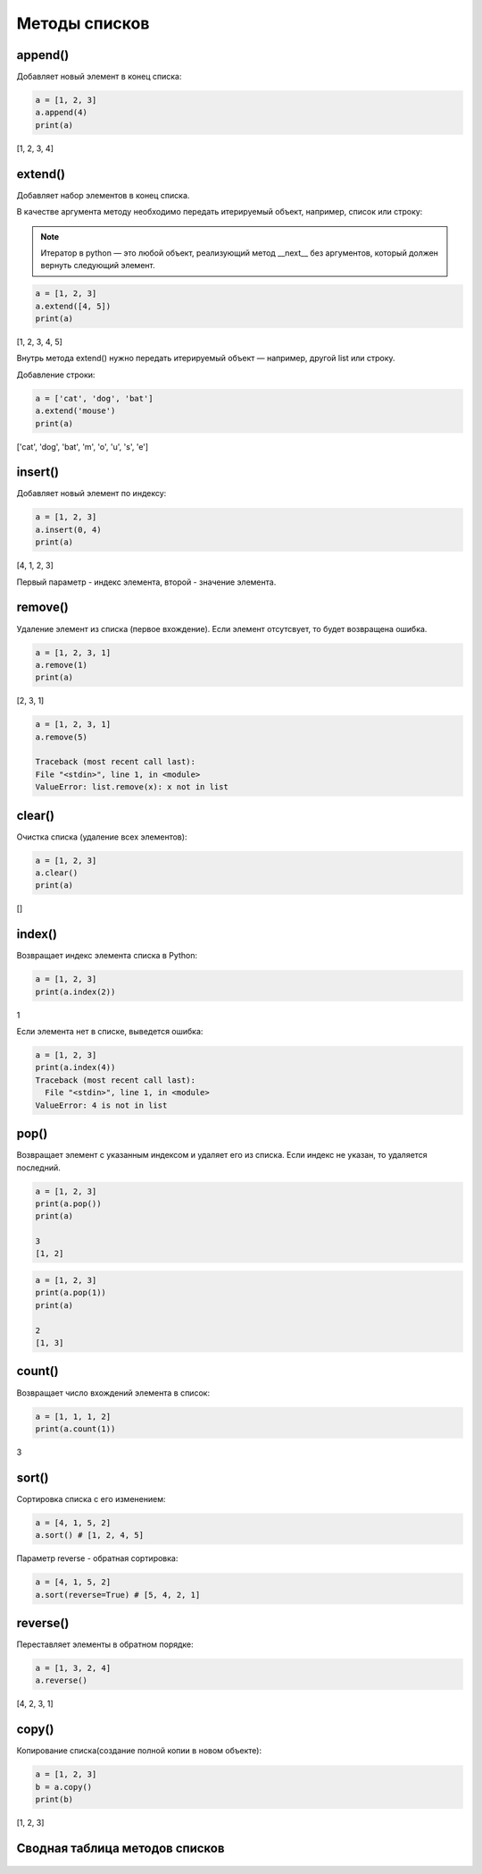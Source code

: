 Методы списков
~~~~~~~~~~~~~~

append()
````````

Добавляет новый элемент в конец списка:

.. code:: python

        a = [1, 2, 3]
        a.append(4)
        print(a) 

[1, 2, 3, 4]

  
extend()
`````````
Добавляет набор элементов в конец списка.

В качестве аргумента методу необходимо передать итерируемый объект, например, список или строку:

.. note:: Итератор в python — это любой объект, реализующий метод __next__ без аргументов, который должен вернуть следующий элемент.

.. code:: python

        a = [1, 2, 3]
        a.extend([4, 5])
        print(a) 

[1, 2, 3, 4, 5]

Внутрь метода extend() нужно передать итерируемый объект — например, другой list или строку.

Добавление строки:

.. code:: python

        a = ['cat', 'dog', 'bat']
        a.extend('mouse')
        print(a)

['cat', 'dog', 'bat', 'm', 'o', 'u', 's', 'e']


insert()
``````````
Добавляет новый элемент по индексу:

.. code:: python

        a = [1, 2, 3]
        a.insert(0, 4)
        print(a)

[4, 1, 2, 3]

Первый параметр - индекс элемента, второй - значение элемента.

remove()
`````````

Удаление элемент из списка (первое вхождение). Если элемент отсутсвует, то будет возвращена ошибка.

.. code:: python

        a = [1, 2, 3, 1]
        a.remove(1)
        print(a) 

[2, 3, 1]

.. code:: python

        a = [1, 2, 3, 1]
        a.remove(5)

        Traceback (most recent call last):
        File "<stdin>", line 1, in <module>
        ValueError: list.remove(x): x not in list

clear()
``````````

Очистка списка (удаление всех элементов):

.. code:: python

        a = [1, 2, 3]
        a.clear()
        print(a) 

[]

index()
````````

Возвращает индекс элемента списка в Python:

.. code:: python

        a = [1, 2, 3]
        print(a.index(2)) 

1

Если элемента нет в списке, выведется ошибка:

.. code:: python

        a = [1, 2, 3]
        print(a.index(4))
        Traceback (most recent call last):
          File "<stdin>", line 1, in <module>
        ValueError: 4 is not in list

pop()
``````
Возвращает элемент с указанным индексом и удаляет его из списка. Если индекс не указан, то удаляется последний.

.. code:: python

        a = [1, 2, 3]
        print(a.pop())
        print(a)

        3
        [1, 2]

.. code:: python

        a = [1, 2, 3]
        print(a.pop(1)) 
        print(a) 

        2
        [1, 3]

count()
``````````
Возвращает число вхождений элемента в список:

.. code:: python

        a = [1, 1, 1, 2]
        print(a.count(1)) 

3

sort()
```````
Сортировка списка с его изменением:

.. code:: python

        a = [4, 1, 5, 2]
        a.sort() # [1, 2, 4, 5]

Параметр reverse - обратная сортировка:

.. code:: python

        a = [4, 1, 5, 2]
        a.sort(reverse=True) # [5, 4, 2, 1]

reverse()
``````````
Переставляет элементы в обратном порядке:

.. code:: python

        a = [1, 3, 2, 4]
        a.reverse() 

[4, 2, 3, 1]

copy()
`````````
Копирование списка(создание полной копии в новом объекте):

.. code:: python

        a = [1, 2, 3]
        b = a.copy()
        print(b)

[1, 2, 3]



Сводная таблица методов списков
```````````````````````````````````

.. figure:: img/04_list_02.PNG
       :scale: 100 %
       :align: center
       :alt: asda

